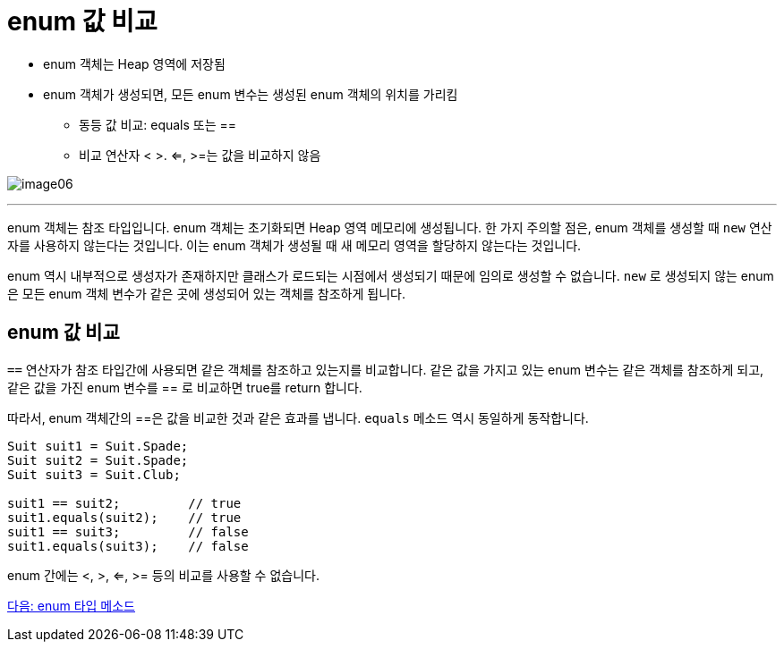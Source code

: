 = enum 값 비교

* enum 객체는 Heap 영역에 저장됨
* enum 객체가 생성되면, 모든 enum 변수는 생성된 enum 객체의 위치를 가리킴
** 동등 값 비교: equals 또는 ==
** 비교 연산자 < >. <=, >=는 값을 비교하지 않음

image:./images/image06.png[]

---

enum 객체는 참조 타입입니다. enum 객체는 초기화되면 Heap 영역 메모리에 생성됩니다. 한 가지 주의할 점은, enum 객체를 생성할 때 `new` 연산자를 사용하지 않는다는 것입니다. 이는 enum 객체가 생성될 때 새 메모리 영역을 할당하지 않는다는 것입니다.

enum 역시 내부적으로 생성자가 존재하지만 클래스가 로드되는 시점에서 생성되기 때문에 임의로 생성할 수 없습니다. `new` 로 생성되지 않는 enum은 모든 enum 객체 변수가 같은 곳에 생성되어 있는 객체를 참조하게 됩니다.

== enum 값 비교

`==` 연산자가 참조 타입간에 사용되면 같은 객체를 참조하고 있는지를 비교합니다. 같은 값을 가지고 있는 enum 변수는 같은 객체를 참조하게 되고, 같은 값을 가진 enum 변수를 == 로 비교하면 true를 return 합니다. 

따라서, enum 객체간의 ==은 값을 비교한 것과 같은 효과를 냅니다. `equals` 메소드 역시 동일하게 동작합니다.

[source, java]
----
Suit suit1 = Suit.Spade;
Suit suit2 = Suit.Spade;
Suit suit3 = Suit.Club;

suit1 == suit2;	        // true
suit1.equals(suit2);	// true
suit1 == suit3;	        // false
suit1.equals(suit3);	// false
----

enum 간에는 <, >, <=, >= 등의 비교를 사용할 수 없습니다.


link:./12_enum_method.adoc[다음: enum 타입 메소드]